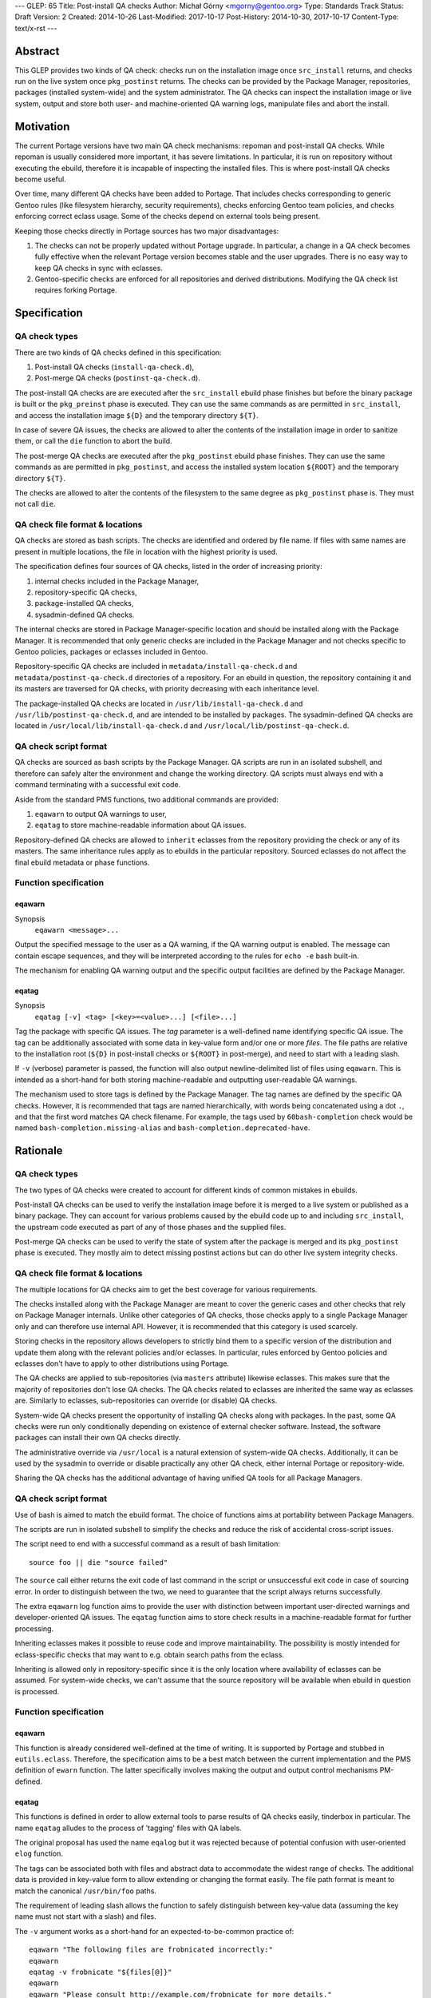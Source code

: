 ---
GLEP: 65
Title: Post-install QA checks
Author: Michał Górny <mgorny@gentoo.org>
Type: Standards Track
Status: Draft
Version: 2
Created: 2014-10-26
Last-Modified: 2017-10-17
Post-History: 2014-10-30, 2017-10-17
Content-Type: text/x-rst
---

Abstract
========

This GLEP provides two kinds of QA check: checks run on the installation image
once ``src_install`` returns, and checks run on the live system once
``pkg_postinst`` returns. The checks can be provided by the Package Manager,
repositories, packages (installed system-wide) and the system administrator.
The QA checks can inspect the installation image or live system, output
and store both user- and machine-oriented QA warning logs, manipulate files
and abort the install.


Motivation
==========

The current Portage versions have two main QA check mechanisms: repoman
and post-install QA checks. While repoman is usually considered more
important, it has severe limitations. In particular, it is run on repository
without executing the ebuild, therefore it is incapable of inspecting
the installed files. This is where post-install QA checks become useful.

Over time, many different QA checks have been added to Portage. That includes
checks corresponding to generic Gentoo rules (like filesystem hierarchy,
security requirements), checks enforcing Gentoo team policies, and checks
enforcing correct eclass usage. Some of the checks depend on external tools
being present.

Keeping those checks directly in Portage sources has two major disadvantages:

1. The checks can not be properly updated without Portage upgrade.
   In particular, a change in a QA check becomes fully effective when
   the relevant Portage version becomes stable and the user upgrades.
   There is no easy way to keep QA checks in sync with eclasses.

2. Gentoo-specific checks are enforced for all repositories and derived
   distributions. Modifying the QA check list requires forking Portage.


Specification
=============

QA check types
--------------

There are two kinds of QA checks defined in this specification:

1. Post-install QA checks (``install-qa-check.d``),

2. Post-merge QA checks (``postinst-qa-check.d``).

The post-install QA checks are are executed after the ``src_install`` ebuild
phase finishes but before the binary package is built or the ``pkg_preinst``
phase is executed. They can use the same commands as are permitted
in ``src_install``, and access the installation image ``${D}``
and the temporary directory ``${T}``.

In case of severe QA issues, the checks are allowed to alter the contents of
the installation image in order to sanitize them, or call the ``die`` function
to abort the build.

The post-merge QA checks are executed after the ``pkg_postinst`` ebuild phase
finishes. They can use the same commands as are permitted in ``pkg_postinst``,
and access the installed system location ``${ROOT}`` and the temporary
directory ``${T}``.

The checks are allowed to alter the contents of the filesystem to the same
degree as ``pkg_postinst`` phase is. They must not call ``die``.

QA check file format & locations
--------------------------------

QA checks are stored as bash scripts. The checks are identified and ordered
by file name. If files with same names are present in multiple locations,
the file in location with the highest priority is used.

The specification defines four sources of QA checks, listed in the order
of increasing priority:

1. internal checks included in the Package Manager,
2. repository-specific QA checks,
3. package-installed QA checks,
4. sysadmin-defined QA checks.

The internal checks are stored in Package Manager-specific location and should
be installed along with the Package Manager. It is recommended that only
generic checks are included in the Package Manager and not checks specific to
Gentoo policies, packages or eclasses included in Gentoo.

Repository-specific QA checks are included in ``metadata/install-qa-check.d``
and ``metadata/postinst-qa-check.d`` directories of a repository.
For an ebuild in question, the repository containing it and its masters are
traversed for QA checks, with priority decreasing with each inheritance level.

The package-installed QA checks are located in ``/usr/lib/install-qa-check.d``
and ``/usr/lib/postinst-qa-check.d``, and are intended to be installed
by packages. The sysadmin-defined QA checks are located
in ``/usr/local/lib/install-qa-check.d``
and ``/usr/local/lib/postinst-qa-check.d``.

QA check script format
----------------------

QA checks are sourced as bash scripts by the Package Manager. QA scripts are
run in an isolated subshell, and therefore can safely alter the environment
and change the working directory. QA scripts must always end with a command
terminating with a successful exit code.

Aside from the standard PMS functions, two additional commands are provided:

1. ``eqawarn`` to output QA warnings to user,
2. ``eqatag`` to store machine-readable information about QA issues.

Repository-defined QA checks are allowed to ``inherit`` eclasses from
the repository providing the check or any of its masters. The same
inheritance rules apply as to ebuilds in the particular repository. Sourced
eclasses do not affect the final ebuild metadata or phase functions.

Function specification
----------------------

eqawarn
~~~~~~~
Synopsis
  ``eqawarn <message>...``

Output the specified message to the user as a QA warning, if the QA warning
output is enabled. The message can contain escape sequences, and they will be
interpreted according to the rules for ``echo -e`` bash built-in.

The mechanism for enabling QA warning output and the specific output
facilities are defined by the Package Manager.

eqatag
~~~~~~
Synopsis
  ``eqatag [-v] <tag> [<key>=<value>...] [<file>...]``

Tag the package with specific QA issues. The *tag* parameter is
a well-defined name identifying specific QA issue. The tag can be additionally
associated with some data in key-value form and/or one or more *files*.
The file paths are relative to the installation root (``${D}`` in post-install
checks or ``${ROOT}`` in post-merge), and need to start with a leading slash.

If ``-v`` (verbose) parameter is passed, the function will also output
newline-delimited list of files using ``eqawarn``. This is intended
as a short-hand for both storing machine-readable and outputting user-readable
QA warnings.

The mechanism used to store tags is defined by the Package Manager. The tag
names are defined by the specific QA checks. However, it is recommended that
tags are named hierarchically, with words being concatenated using a dot
``.``, and that the first word matches QA check filename. For example,
the tags used by ``60bash-completion`` check would be named
``bash-completion.missing-alias`` and ``bash-completion.deprecated-have``.


Rationale
=========

QA check types
--------------

The two types of QA checks were created to account for different kinds
of common mistakes in ebuilds.

Post-install QA checks can be used to verify the installation image before
it is merged to a live system or published as a binary package. They can
account for various problems caused by the ebuild code up to and including
``src_install``, the upstream code executed as part of any of those phases
and the supplied files.

Post-merge QA checks can be used to verify the state of system after
the package is merged and its ``pkg_postinst`` phase is executed. They mostly
aim to detect missing postinst actions but can do other live system integrity
checks.

QA check file format & locations
--------------------------------

The multiple locations for QA checks aim to get the best coverage for various
requirements.

The checks installed along with the Package Manager are meant to cover
the generic cases and other checks that rely on Package Manager internals.
Unlike other categories of QA checks, those checks apply to a single Package
Manager only and can therefore use internal API. However, it is recommended
that this category is used scarcely.

Storing checks in the repository allows developers to strictly bind them to
a specific version of the distribution and update them along with the relevant
policies and/or eclasses. In particular, rules enforced by Gentoo policies
and eclasses don't have to apply to other distributions using Portage.

The QA checks are applied to sub-repositories (via ``masters`` attribute)
likewise eclasses. This makes sure that the majority of repositories don't
lose QA checks. The QA checks related to eclasses are inherited the same way
as eclasses are. Similarly to eclasses, sub-repositories can override
(or disable) QA checks.

System-wide QA checks present the opportunity of installing QA checks along
with packages. In the past, some QA checks were run only conditionally
depending on existence of external checker software. Instead, the software
packages can install their own QA checks directly.

The administrative override via ``/usr/local`` is a natural extension
of system-wide QA checks. Additionally, it can be used by the sysadmin
to override or disable practically any other QA check, either internal Portage
or repository-wide.

Sharing the QA checks has the additional advantage of having unified QA tools
for all Package Managers.

QA check script format
----------------------

Use of bash is aimed to match the ebuild format.  The choice of functions aims
at portability between Package Managers.

The scripts are run in isolated subshell to simplify the checks and reduce
the risk of accidental cross-script issues.

The script need to end with a successful command as a result of bash
limitation::

    source foo || die "source failed"

The ``source`` call either returns the exit code of last command in the script
or unsuccessful exit code in case of sourcing error. In order to distinguish
between the two, we need to guarantee that the script always returns
successfully.

The extra ``eqawarn`` log function aims to provide the user with distinction
between important user-directed warnings and developer-oriented QA issues.
The ``eqatag`` function aims to store check results in a machine-readable
format for further processing.

Inheriting eclasses makes it possible to reuse code and improve
maintainability. The possibility is mostly intended for eclass-specific checks
that may want to e.g. obtain search paths from the eclass.

Inheriting is allowed only in repository-specific since it is the only
location where availability of eclasses can be assumed. For system-wide
checks, we can't assume that the source repository will be available when
ebuild in question is processed.

Function specification
----------------------
eqawarn
~~~~~~~

This function is already considered well-defined at the time of writing. It is
supported by Portage and stubbed in ``eutils.eclass``. Therefore,
the specification aims to be a best match between the current implementation
and the PMS definition of ``ewarn`` function. The latter specifically involves
making the output and output control mechanisms PM-defined.

eqatag
~~~~~~

This functions is defined in order to allow external tools to parse results
of QA checks easily, tinderbox in particular. The name ``eqatag`` alludes
to the process of 'tagging' files with QA labels.

The original proposal has used the name ``eqalog`` but it was rejected because
of potential confusion with user-oriented ``elog`` function.

The tags can be associated both with files and abstract data to accommodate
the widest range of checks. The additional data is provided in key-value form
to allow extending or changing the format easily. The file path format is
meant to match the canonical ``/usr/bin/foo`` paths.

The requirement of leading slash allows the function to safely distinguish
between key-value data (assuming the key name must not start with a slash)
and files.

The ``-v`` argument works as a short-hand for an expected-to-be-common
practice of::

    eqawarn "The following files are frobnicated incorrectly:"
    eqawarn
    eqatag -v frobnicate "${files[@]}"
    eqawarn
    eqawarn "Please consult http://example.com/frobnicate for more details."

which would be output as::

     * The following files are frobnicated incorrectly:
     *
     *   /usr/bin/frobnicatee
     *   /usr/bin/other-frobnicatee
     *
     * Please consult http://example.com/frobnicate for more details.

The mechanism for storing the results is left implementation-defined because
both the method of running builds and their location varies through Package
Managers. The original proposal used a well-defined format in ``${T}/qa.log``.


Backwards Compatibility
=======================

Past versions of the Package Managers will only use their own built-in checks,
and will not be affected by the specification.

Compliant versions of the Package Manager will split the built-in checks into
multiple files. When particular checks are moved into the repository, the name
will be retained so that the repository copy will override the built-in check
and no duplicate checking will happen.

The transferred checks will be removed in the future versions of the Package
Manager. However, since they will support this GLEP, the relevant checks will
be used from the repository anyway.


Reference implementation
========================

The reference implementation of ``install-qa-check.d`` is available in Portage
starting with version 2.2.15 (released 2014-12-04). The support
for ``postinst-qa-check.d`` was added in 2.3.9 (released 2017-09-19).


Copyright
=========

This work is licensed under the Creative Commons Attribution-ShareAlike 3.0
Unported License.  To view a copy of this license, visit
http://creativecommons.org/licenses/by-sa/3.0/.
